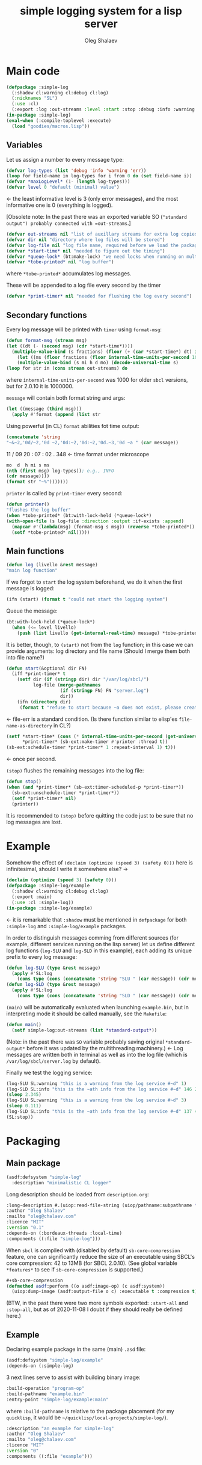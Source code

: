 #+TITLE: simple logging system for a lisp server
#+AUTHOR: Oleg Shalaev
#+EMAIL:  oleg@chalaev.com
#+LaTeX_HEADER: \usepackage[russian,english]{babel}
#+LATEX_HEADER: \usepackage[letterpaper,hmargin={1.5cm,1.5cm},vmargin={1.3cm,2cm},nohead,nofoot]{geometry}

* Main code
#+BEGIN_SRC lisp :tangle generated/simple-log.lisp
(defpackage :simple-log
  (:shadow cl:warning cl:debug cl:log)
  (:nicknames "SL")
  (:use :cl)
  (:export :log :out-streams :level :start :stop :debug :info :warning :err))
(in-package :simple-log)
(eval-when (:compile-toplevel :execute)
  (load "goodies/macros.lisp"))
#+END_SRC

** Variables
Let us assign a number to every message type:
#+BEGIN_SRC lisp :tangle generated/simple-log.lisp
(defvar log-types (list 'debug 'info 'warning 'err))
(loop for field-name in log-types for i from 0 do (set field-name i))
(defvar *maxLogLevel* (1- (length log-types)))
(defvar level 0 "default (minimal) value")
#+END_SRC
←  the least informative level is 3 (only error messages), and the most informative one is 0 (everything is logged).

[Obsolete note: In the past there was an exported variable SO (="standard output") probably connected with =out-streams=.]
#+BEGIN_SRC lisp :tangle generated/simple-log.lisp
(defvar out-streams nil "list of auxillary streams for extra log copies")
(defvar dir nil "directory where log files will be stored")
(defvar log-file nil "log file name, required before we load the package")
(defvar *start-time* nil "needed to figure out the timing")
(defvar *queue-lock* (bt:make-lock) "we need locks when running on multi-threading systems")
(defvar *tobe-printed* nil "log buffer")
#+END_SRC
where =*tobe-printed*= accumulates log messages.

These will be appended to a log file every second by the timer
#+BEGIN_SRC lisp :tangle generated/simple-log.lisp
(defvar *print-timer* nil "needed for flushing the log every second")
#+END_SRC

** Secondary functions
Every log message will be printed with =timer= using =format-msg=:
#+BEGIN_SRC lisp :tangle generated/simple-log.lisp
(defun format-msg (stream msg)
(let ((dt (- (second msg) (cdr *start-time*))))
  (multiple-value-bind (s fractions) (floor (+ (car *start-time*) dt) internal-time-units-per-second)
    (let ((ms (floor fractions (floor internal-time-units-per-second 1000))))
    (multiple-value-bind (s mi h d mo) (decode-universal-time s)
(loop for str in (cons stream out-streams) do
#+END_SRC
where =internal-time-units-per-second= was 1000 for older ~sbcl~ versions, but for 2.0.10 it is 1000000.

=message= will contain both format string and args:
#+BEGIN_SRC lisp :tangle generated/simple-log.lisp
(let ((message (third msg)))
  (apply #'format (append (list str
#+END_SRC

Using powerful (in CL) ~format~ abilities fot time output:
#+BEGIN_SRC lisp :tangle generated/simple-log.lisp
(concatenate 'string 
"~&~2,'0d/~2,'0d ~2,'0d:~2,'0d:~2,'0d.~3,'0d ~a " (car message))
#+END_SRC
    11   /   09   20   :  07  :  02  .  348  ← time format under microscope
#+BEGIN_SRC lisp :tangle generated/simple-log.lisp
mo  d  h mi s ms
(nth (first msg) log-types)); e.g., INFO
(cdr message))))
(format str "~%")))))))
#+END_SRC

=printer= is called by =print-timer= every second:
#+BEGIN_SRC lisp :tangle generated/simple-log.lisp
(defun printer()
"flushes the log buffer"
(when *tobe-printed* (bt:with-lock-held (*queue-lock*)
(with-open-file (s log-file :direction :output :if-exists :append)
  (mapcar #'(lambda(msg) (format-msg s msg)) (reverse *tobe-printed*))
  (setf *tobe-printed* nil)))))
#+END_SRC

** Main functions
#+BEGIN_SRC lisp :tangle generated/simple-log.lisp
(defun log (livello &rest message)
"main log function"
#+END_SRC

If we forgot to =start= the log system beforehand, we do it when the first message is logged:
#+BEGIN_SRC lisp :tangle generated/simple-log.lisp
(ifn (start) (format t "could not start the logging system")
#+END_SRC

Queue the message:
#+BEGIN_SRC lisp :tangle generated/simple-log.lisp
(bt:with-lock-held (*queue-lock*)
  (when (<= level livello)
    (push (list livello (get-internal-real-time) message) *tobe-printed*)))))
#+END_SRC

It is better, though, to =(start)= not from the =log= function; in this case we can provide arguments: log directory and file name
(Should I merge them both into file name?)
#+BEGIN_SRC lisp :tangle generated/simple-log.lisp
(defun start(&optional dir FN)
  (iff *print-timer* t
    (setf dir (if (stringp dir) dir "/var/log/sbcl/")
          log-file (merge-pathnames
                    (if (stringp FN) FN "server.log")
                    dir))
    (ifn (directory dir)
	 (format t "refuse to start because ~a does not exist, please create it~%" dir)
#+END_SRC
← file-err is a standard condition.
(Is there function similar to elisp'es =file-name-as-directory= in CL?)

#+BEGIN_SRC lisp :tangle generated/simple-log.lisp
  (setf *start-time* (cons (* internal-time-units-per-second (get-universal-time)) (get-internal-real-time))
        *print-timer* (sb-ext:make-timer #'printer :thread t))
  (sb-ext:schedule-timer *print-timer* 1 :repeat-interval 1) t)))
#+END_SRC
← once per second.

=(stop)= flushes the remaining messages into the log file:
#+BEGIN_SRC lisp :tangle generated/simple-log.lisp
(defun stop()
(when (and *print-timer* (sb-ext:timer-scheduled-p *print-timer*))
  (sb-ext:unschedule-timer *print-timer*))
  (setf *print-timer* nil)
  (printer))
#+END_SRC
It is recommended to =(stop)= before quitting the code just to be sure that no log messages are lost.

* Example
Somehow the effect of =(declaim (optimize (speed 3) (safety 0)))= here is infinitesimal, should I write it somewhere else? →
#+BEGIN_SRC lisp :tangle generated/example.lisp
(declaim (optimize (speed 3) (safety 0)))
(defpackage :simple-log/example
  (:shadow cl:warning cl:debug cl:log)
  (:export :main)
  (:use :cl :simple-log))
(in-package :simple-log/example)
#+END_SRC
← it is remarkable that =:shadow= must be mentioned in =defpackage= for both ~:simple-log~ and ~:simple-log/example~ packages.

In order to distinguish messages comming from different sources (for example, different services running on the lisp server)
let us define different log functions (=log-SLU= and =log-SLD= in this example), each adding its unique prefix to every log message:
#+BEGIN_SRC lisp :tangle generated/example.lisp
(defun log-SLU (type &rest message)
  (apply #'SL:log
    (cons type (cons (concatenate 'string "SLU " (car message)) (cdr message)))))
(defun log-SLD (type &rest message)
  (apply #'SL:log
    (cons type (cons (concatenate 'string "SLD " (car message)) (cdr message)))))
#+END_SRC

=(main)= will be automatically evaluated when launching =example.bin=, but in interpreting mode it should be called manually, see the ~Makefile~:
#+BEGIN_SRC lisp :tangle generated/example.lisp
(defun main()
  (setf simple-log:out-streams (list *standard-output*))
#+END_SRC
(Note: in the past there was =SO= variable probably saving original =*standard-output*= before it was updated by the multithreading machinery.)
← Log messages are written both in terminal as well as into the log file (which is ~/var/log/sbcl/server.log~ by default).

Finally we test the logging service:
#+BEGIN_SRC lisp :tangle generated/example.lisp
(log-SLU SL:warning "this is a warning from the log service #~d" 1)
(log-SLD SL:info "this is the ~ath info from the log service #~d" 146 2)
(sleep 2.345)
(log-SLU SL:warning "this is a warning from the log service #~d" 3)
(sleep 0.111)
(log-SLD SL:info "this is the ~ath info from the log service #~d" 137 4)
(SL:stop))
#+END_SRC
* Packaging
** Main package
#+BEGIN_SRC lisp :tangle generated/simple-log.asd
(asdf:defsystem "simple-log"
  :description "minimalistic CL logger"
#+END_SRC
Long description should be loaded from ~description.org~:
#+BEGIN_SRC lisp :tangle generated/simple-log.asd
  :long-description #.(uiop:read-file-string (uiop/pathname:subpathname *load-pathname* "description.org"))
  :author "Oleg Shalaev"
  :mailto "oleg@chalaev.com"
  :licence "MIT"
  :version "0.1"
  :depends-on (:bordeaux-threads :local-time)
  :components ((:file "simple-log")))
#+END_SRC

When =sbcl= is compiled with (disabled by default) =sb-core-compression= feature,
one can significantly reduce the size of an executable using SBCL's core compression: 42 to 13MB  (for SBCL 2.0.10).
(See global variable =*features*= to see if =sb-core-compression= is supported.)
#+BEGIN_SRC lisp :tangle generated/simple-log.asd
#+sb-core-compression
(defmethod asdf:perform ((o asdf:image-op) (c asdf:system))
  (uiop:dump-image (asdf:output-file o c) :executable t :compression t))
#+END_SRC

(BTW, in the past there were two more symbols exported: =:start-all= and =:stop-all=,
but as of 2020-11-08 I doubt if they should really be defined here.)

** Example
Declaring example package in the same (main) =.asd= file:
#+BEGIN_SRC lisp :tangle generated/simple-log.asd
(asdf:defsystem "simple-log/example"
:depends-on (:simple-log)
#+END_SRC

3 next lines serve to assist with building binary image:
#+BEGIN_SRC lisp :tangle generated/simple-log.asd
:build-operation "program-op"
:build-pathname "example.bin"
:entry-point "simple-log/example:main"
#+END_SRC
where ~:build-pathname~ is relative to the package placement
(for my ~quicklisp~, it would be =~/quicklisp/local-projects/simple-log/=).

#+BEGIN_SRC lisp :tangle generated/simple-log.asd
:description "an example for simple-log"
:author "Oleg Shalaev"
:mailto "oleg@chalaev.com"
:licence "MIT"
:version "0"
:components ((:file "example")))
#+END_SRC

